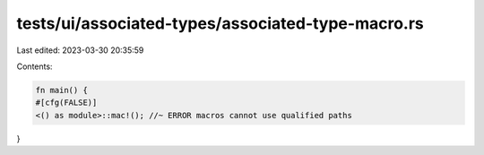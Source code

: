 tests/ui/associated-types/associated-type-macro.rs
==================================================

Last edited: 2023-03-30 20:35:59

Contents:

.. code-block:: rs

    fn main() {
    #[cfg(FALSE)]
    <() as module>::mac!(); //~ ERROR macros cannot use qualified paths
}


